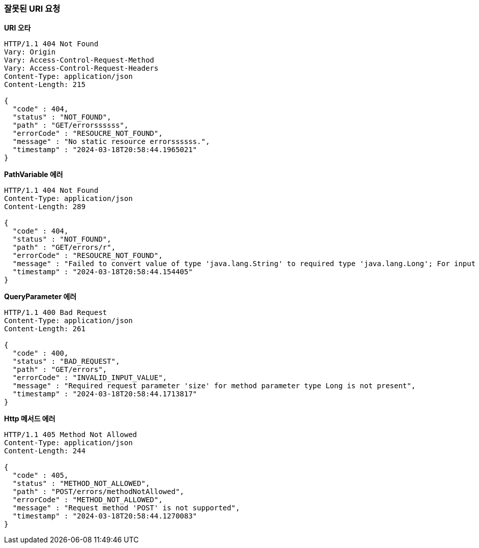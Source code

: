 === *잘못된 URI 요청*

*URI 오타*
// include::{snippets}/error-invalid-uri/http-response.adoc[]
[source,http,options="nowrap"]
----
HTTP/1.1 404 Not Found
Vary: Origin
Vary: Access-Control-Request-Method
Vary: Access-Control-Request-Headers
Content-Type: application/json
Content-Length: 215

{
  "code" : 404,
  "status" : "NOT_FOUND",
  "path" : "GET/errorssssss",
  "errorCode" : "RESOUCRE_NOT_FOUND",
  "message" : "No static resource errorssssss.",
  "timestamp" : "2024-03-18T20:58:44.1965021"
}
----

*PathVariable 에러*
// include::{snippets}/error-method-argument-type-mismatch/http-response.adoc[]
[source,http,options="nowrap"]
----
HTTP/1.1 404 Not Found
Content-Type: application/json
Content-Length: 289

{
  "code" : 404,
  "status" : "NOT_FOUND",
  "path" : "GET/errors/r",
  "errorCode" : "RESOUCRE_NOT_FOUND",
  "message" : "Failed to convert value of type 'java.lang.String' to required type 'java.lang.Long'; For input string: \"r\"",
  "timestamp" : "2024-03-18T20:58:44.154405"
}
----

*QueryParameter 에러*
// include::{snippets}/error-invalid-query-parameter/http-response.adoc[]
[source,http,options="nowrap"]
----
HTTP/1.1 400 Bad Request
Content-Type: application/json
Content-Length: 261

{
  "code" : 400,
  "status" : "BAD_REQUEST",
  "path" : "GET/errors",
  "errorCode" : "INVALID_INPUT_VALUE",
  "message" : "Required request parameter 'size' for method parameter type Long is not present",
  "timestamp" : "2024-03-18T20:58:44.1713817"
}
----

*Http 메서드 에러*
// include::{snippets}/error-method-not-allowed/http-response.adoc[]
[source,http,options="nowrap"]
----
HTTP/1.1 405 Method Not Allowed
Content-Type: application/json
Content-Length: 244

{
  "code" : 405,
  "status" : "METHOD_NOT_ALLOWED",
  "path" : "POST/errors/methodNotAllowed",
  "errorCode" : "METHOD_NOT_ALLOWED",
  "message" : "Request method 'POST' is not supported",
  "timestamp" : "2024-03-18T20:58:44.1270083"
}
----